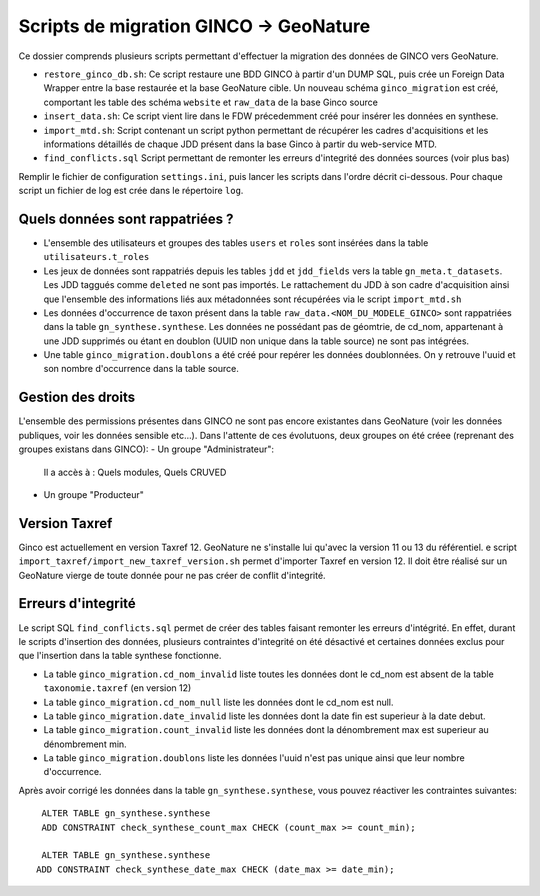 Scripts de migration GINCO -> GeoNature
=======================================

Ce dossier comprends plusieurs scripts permettant d'effectuer la migration des données de GINCO vers GeoNature.

* ``restore_ginco_db.sh``: Ce script restaure une BDD GINCO à partir d'un DUMP SQL, puis crée un Foreign Data Wrapper entre la base restaurée et la base GeoNature cible. Un nouveau schéma ``ginco_migration`` est créé, comportant les table des schéma ``website`` et ``raw_data`` de la base Ginco source
* ``insert_data.sh``: Ce script vient lire dans le FDW précedemment créé pour insérer les données en synthese.
* ``import_mtd.sh``: Script contenant un script python permettant de récupérer les cadres d'acquisitions et les informations détaillés de chaque JDD présent dans la base Ginco à partir du web-service MTD.
* ``find_conflicts.sql`` Script permettant de remonter les erreurs d'integrité des données sources (voir plus bas)
Remplir le fichier de configuration ``settings.ini``, puis lancer les scripts dans l'ordre décrit ci-dessous. Pour chaque script un fichier de log est crée dans le répertoire ``log``.

Quels données sont rappatriées ?
********************************

- L'ensemble des utilisateurs et groupes des tables ``users`` et ``roles`` sont insérées dans la table ``utilisateurs.t_roles``
- Les jeux de données sont rappatriés depuis les tables ``jdd`` et ``jdd_fields`` vers la table ``gn_meta.t_datasets``. Les JDD taggués comme ``deleted`` ne sont pas importés. Le rattachement du JDD à son cadre d'acquisition ainsi que l'ensemble des informations liés aux métadonnées sont récupérées via le script ``import_mtd.sh``
- Les données d'occurrence de taxon présent dans la table ``raw_data.<NOM_DU_MODELE_GINCO>`` sont rappatriées dans la table ``gn_synthese.synthese``. Les données ne possédant pas de géomtrie, de cd_nom, appartenant à une JDD supprimés ou étant en doublon (UUID non unique dans la table source) ne sont pas intégrées.
- Une table ``ginco_migration.doublons`` a été créé pour repérer les données doublonnées. On y retrouve l'uuid et son nombre d'occurrence dans la table source.

Gestion des droits
*******************

L'ensemble des permissions présentes dans GINCO ne sont pas encore existantes dans GeoNature (voir les données publiques, voir les données sensible etc...).
Dans l'attente de ces évolutuons, deux groupes on été créee (reprenant des groupes existans dans GINCO):
- Un groupe "Administrateur": 
  Il a accès à : Quels modules, Quels CRUVED
- Un groupe "Producteur"

Version Taxref
**************

Ginco est actuellement en version Taxref 12. GeoNature ne s'installe lui qu'avec la version 11 ou 13 du référentiel. 
e script ``import_taxref/import_new_taxref_version.sh`` permet d'importer Taxref en version 12. Il doit être réalisé sur un GeoNature vierge de toute donnée pour ne pas créer de conflit d'integrité.

Erreurs d'integrité
*******************

Le script SQL ``find_conflicts.sql`` permet de créer des tables faisant remonter les erreurs d'intégrité.
En effet, durant le scripts d'insertion des données, plusieurs contraintes d'integrité on été désactivé et certaines données exclus pour que l'insertion dans la table synthese fonctionne.


- La table ``ginco_migration.cd_nom_invalid`` liste toutes les données dont le cd_nom est absent de la table ``taxonomie.taxref`` (en version 12)
- La table ``ginco_migration.cd_nom_null`` liste les données dont le cd_nom est null.
- La table ``ginco_migration.date_invalid`` liste les données dont la date fin est superieur à la date debut.
- La table ``ginco_migration.count_invalid`` liste les données dont la dénombrement max est superieur au dénombrement min.
- La table ``ginco_migration.doublons`` liste les données l'uuid n'est pas unique ainsi que leur nombre d'occurrence.

Après avoir corrigé les données dans la table ``gn_synthese.synthese``, vous pouvez réactiver les contraintes suivantes:

:: 

    ALTER TABLE gn_synthese.synthese
    ADD CONSTRAINT check_synthese_count_max CHECK (count_max >= count_min);

    ALTER TABLE gn_synthese.synthese
   ADD CONSTRAINT check_synthese_date_max CHECK (date_max >= date_min);
